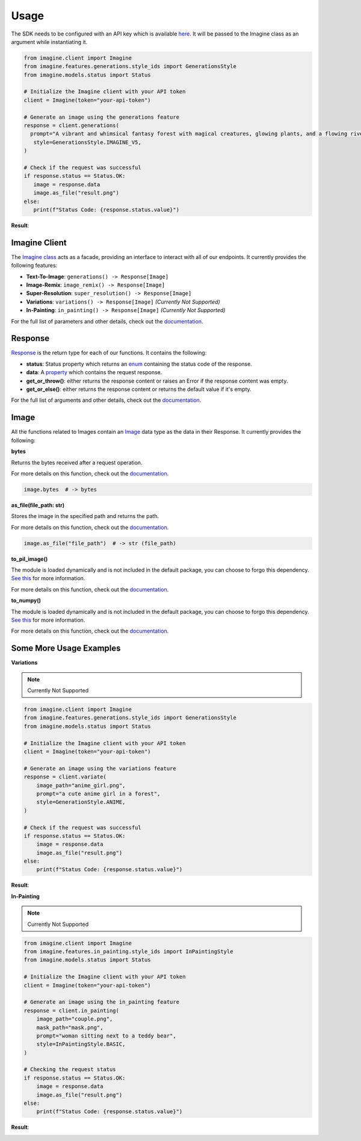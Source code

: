 Usage
-----

The SDK needs to be configured with an API key which is available `here <https://platform.imagine.art/>`_. It will be passed to the Imagine class as an argument while instantiating it.

.. code-block:: python

   from imagine.client import Imagine
   from imagine.features.generations.style_ids import GenerationsStyle
   from imagine.models.status import Status

   # Initialize the Imagine client with your API token
   client = Imagine(token="your-api-token")

   # Generate an image using the generations feature
   response = client.generations(
     prompt="A vibrant and whimsical fantasy forest with magical creatures, glowing plants, and a flowing river, in a digital painting style inspired by video games like Ori and the Blind Forest.",
      style=GenerationsStyle.IMAGINE_V5,
   )

   # Check if the request was successful
   if response.status == Status.OK:
      image = response.data
      image.as_file("result.png")
   else:
      print(f"Status Code: {response.status.value}")

**Result**:

.. image:: https://user-images.githubusercontent.com/56919667/261864112-0e419627-cbbe-4fb1-82e2-2637ee6392fb.png
   :alt: Generations

Imagine Client
~~~~~~~~~~~~~~

The `Imagine class <imagine.html#module-imagine.client>`_ acts as a facade, providing an interface to interact with all of our endpoints. It currently provides the following features:

- **Text-To-Image**: ``generations() -> Response[Image]``
- **Image-Remix**: ``image_remix() -> Response[Image]``
- **Super-Resolution**: ``super_resolution() -> Response[Image]``
- **Variations**: ``variations() -> Response[Image]`` `(Currently Not Supported)`
- **In-Painting**: ``in_painting() -> Response[Image]`` `(Currently Not Supported)`

For the full list of parameters and other details, check out the `documentation <https://vyroai.notion.site/API-Documentation-e643af82991f4265841cff2951eac803>`_.

Response
~~~~~~~~

`Response <imagine.models.html#imagine.models.response.Response>`_ is the return type for each of our functions. It contains the following:

- **status**: Status property which returns an `enum <imagine.models.html#imagine.models.status.Status>`_ containing the status code of the response.
- **data**: A `property <imagine.models.html#imagine.models.status.Status>`_ which contains the request response.
- **get_or_throw()**: either returns the response content or raises an Error if the response content was empty.
- **get_or_else()**: either returns the response content or returns the default value if it's empty.

For the full list of arguments and other details, check out the `documentation <https://vyroai.notion.site/API-Documentation-e643af82991f4265841cff2951eac803>`_.

Image
~~~~~

All the functions related to Images contain an `Image <imagine.models.html#imagine.models.image.Image>`_ data type as the data in their Response. It currently provides the following:

**bytes**

Returns the bytes received after a request operation. 

For more details on this function, check out the `documentation <imagine.models.html#imagine.models.image.Image.bytes>`_.

.. code-block:: python

    image.bytes  # -> bytes

**as_file(file_path: str)**

Stores the image in the specified path and returns the path.

For more details on this function, check out the `documentation <imagine.models.html#imagine.models.image.Image.as_file>`_.

.. code-block:: python

    image.as_file("file_path")  # -> str (file_path)

**to_pil_image()**

The module is loaded dynamically and is not included in the default package, you can choose to forgo this dependency. `See this <integration.html>`_ for more information.

For more details on this function, check out the `documentation <imagine.models.html#imagine.models.image.Image.to_pil_image>`_.

**to_numpy()**

The module is loaded dynamically and is not included in the default package, you can choose to forgo this dependency. `See this <integration.html>`_ for more information.

For more details on this function, check out the `documentation <imagine.models.html#imagine.models.image.Image.to_numpy>`_.

Some More Usage Examples
~~~~~~~~~~~~~~~~~~~~~~~~

**Variations**

.. note::

   Currently Not Supported

.. code-block:: python

    from imagine.client import Imagine
    from imagine.features.generations.style_ids import GenerationsStyle
    from imagine.models.status import Status

    # Initialize the Imagine client with your API token
    client = Imagine(token="your-api-token")

    # Generate an image using the variations feature
    response = client.variate(
        image_path="anime_girl.png",
        prompt="a cute anime girl in a forest",
        style=GenerationStyle.ANIME,
    )

    # Check if the request was successful
    if response.status == Status.OK:
        image = response.data
        image.as_file("result.png")
    else:
        print(f"Status Code: {response.status.value}")

**Result**:

.. image:: https://vyroai.notion.site/image/https%3A%2F%2Fs3-us-west-2.amazonaws.com%2Fsecure.notion-static.com%2F7a2a54f2-c762-45ea-a1bd-c655ed421caa%2Fbanner_2.png?table=block&id=d60f4549-e35c-4044-afaa-7cd9d17803a2&spaceId=60572bb8-cbeb-42ba-b882-c88845384d44&width=2000&userId=&cache=v2
   :alt: Variate

**In-Painting**

.. note::

   Currently Not Supported

.. code-block:: python

    from imagine.client import Imagine
    from imagine.features.in_painting.style_ids import InPaintingStyle
    from imagine.models.status import Status

    # Initialize the Imagine client with your API token
    client = Imagine(token="your-api-token")

    # Generate an image using the in_painting feature
    response = client.in_painting(
        image_path="couple.png",
        mask_path="mask.png",
        prompt="woman sitting next to a teddy bear",
        style=InPaintingStyle.BASIC,
    )

    # Checking the request status
    if response.status == Status.OK:
        image = response.data
        image.as_file("result.png")
    else:
        print(f"Status Code: {response.status.value}")

**Result**:

.. image:: https://vyroai.notion.site/image/https%3A%2F%2Fs3-us-west-2.amazonaws.com%2Fsecure.notion-static.com%2F7017cedd-aeda-4a3e-ad09-54eb8b93399d%2Finpainting.jpg?table=block&id=1bc58f0f-1d7f-465f-b414-200ceb2464b1&spaceId=60572bb8-cbeb-42ba-b882-c88845384d44&width=2000&userId=&cache=v2
